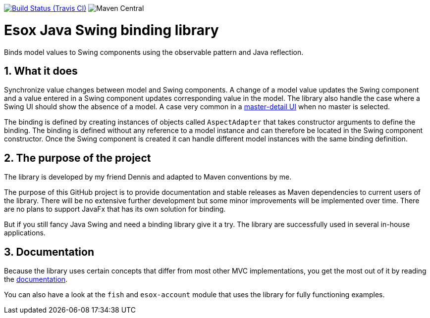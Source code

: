 // Badges
image:https://img.shields.io/travis/goranstack/esox/master.svg["Build Status (Travis CI)", link="https://travis-ci.org/goranstack/esox"]
image:https://img.shields.io/maven-central/v/com.github.goranstack.esox/esox-core.svg[Maven Central]

= Esox Java Swing binding library
:toc: left
:icons: font
:sectnums:

Binds model values to Swing components using the observable pattern and Java reflection.

== What it does
Synchronize value changes between model and Swing components. A change of a model value updates the Swing component and a value entered in a Swing component updates corresponding value
in the model. The library also handle the case where a Swing UI should show the absence of a model. A case very common in a 
https://en.wikipedia.org/wiki/Master%E2%80%93detail_interface[master-detail UI] when no master is selected.

The binding is defined by creating instances of objects called `AspectAdapter` that takes constructor arguments to define the binding. The binding is defined without any reference to a model instance and can therefore be located in the Swing component constructor. Once the Swing component is created it can handle different model instances with the same binding definition. 

== The purpose of the project
The library is developed by my friend Dennis and adapted to Maven conventions by me.

The purpose of this GitHub project is to provide documentation and stable releases as Maven dependencies to current users of the library.
There will be no extensive further development but some minor improvements will be implemented over time.
There are no plans to support JavaFx that has its own solution for binding.

But if you still fancy Java Swing and need a binding library give it a try. The library are successfully used in several in-house applications.

== Documentation
Because the library uses certain concepts that differ from most other MVC implementations, you get the most out of it by reading
the http://goranstack.github.io/esox[documentation].

You can also have a look at the `fish` and `esox-account` module that uses the library for fully functioning examples.

